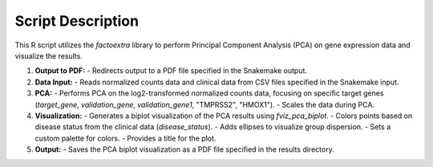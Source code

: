 Script Description
==================

This R script utilizes the `factoextra` library to perform Principal Component Analysis (PCA) on gene expression data and visualize the results.

1. **Output to PDF:**
   - Redirects output to a PDF file specified in the Snakemake output.

2. **Data Input:**
   - Reads normalized counts data and clinical data from CSV files specified in the Snakemake input.

3. **PCA:**
   - Performs PCA on the log2-transformed normalized counts data, focusing on specific target genes (`target_gene`, `validation_gene`, `validation_gene1`, "TMPRSS2", "HMOX1").
   - Scales the data during PCA.

4. **Visualization:**
   - Generates a biplot visualization of the PCA results using `fviz_pca_biplot`.
   - Colors points based on disease status from the clinical data (`disease_status`).
   - Adds ellipses to visualize group dispersion.
   - Sets a custom palette for colors.
   - Provides a title for the plot.

5. **Output:**
   - Saves the PCA biplot visualization as a PDF file specified in the results directory.
